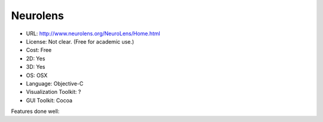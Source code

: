 .. _neurolens:

Neurolens
---------

- URL: http://www.neurolens.org/NeuroLens/Home.html
- License: Not clear.  (Free for academic use.)
- Cost: Free
- 2D: Yes
- 3D: Yes
- OS: OSX
- Language: Objective-C
- Visualization Toolkit: ?
- GUI Toolkit: Cocoa

Features done well:


